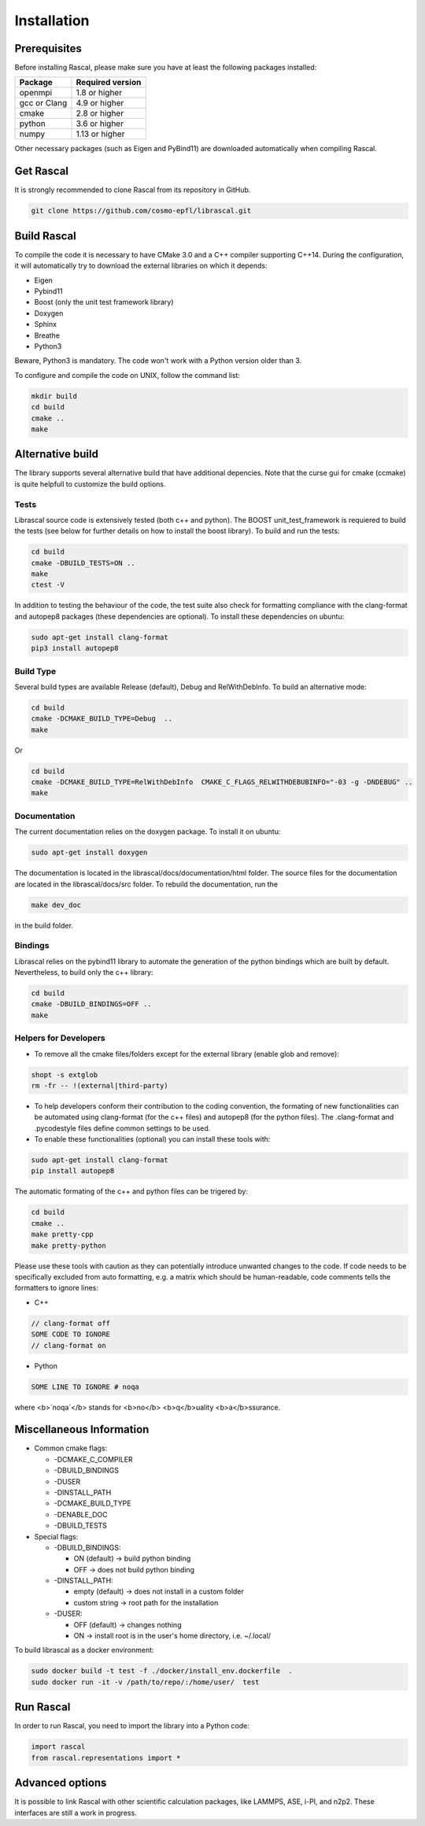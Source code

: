 .. _installation:

Installation
============


Prerequisites
#############

Before installing Rascal, please make sure you have at least the following packages installed:

+-------------+--------------------+
| Package     |  Required version  |
+=============+====================+
| openmpi     |  1.8 or higher     |
+-------------+--------------------+
| gcc or Clang|  4.9 or higher     |
+-------------+--------------------+
| cmake       |  2.8 or higher     |
+-------------+--------------------+
| python      |  3.6 or higher     |
+-------------+--------------------+
| numpy       |  1.13 or higher    |
+-------------+--------------------+


Other necessary packages (such as Eigen and PyBind11) are downloaded automatically when compiling Rascal.


Get Rascal
##########

It is strongly recommended to clone Rascal from its repository in GitHub.

.. code-block:: bash

    git clone https://github.com/cosmo-epfl/librascal.git

Build Rascal
############

To compile the code it is necessary to have CMake 3.0 and a C++ compiler supporting C++14. During the configuration, it will automatically try to download the external libraries on which it depends:


- Eigen
- Pybind11
- Boost (only the unit test framework  library)
- Doxygen
- Sphinx
- Breathe
- Python3

Beware, Python3 is mandatory. The code won't work with a Python version older than 3.


To configure and compile the code on UNIX, follow the command list:

.. code-block:: console

  mkdir build
  cd build
  cmake ..
  make


Alternative build
#################

The library supports several alternative build that have additional depencies.
Note that the curse gui for cmake (ccmake) is quite helpfull to customize the build options.

Tests
~~~~~

Librascal source code is extensively tested (both c++ and python). The BOOST unit_test_framework is requiered to build the tests (see below for further details on how to install the boost library).
To build and run the tests:

.. code-block:: bash

    cd build
    cmake -DBUILD_TESTS=ON ..
    make
    ctest -V


In addition to testing the behaviour of the code, the test suite also check for formatting compliance with the clang-format and autopep8 packages (these dependencies are optional).
To install these dependencies on ubuntu:

.. code-block:: bash

    sudo apt-get install clang-format
    pip3 install autopep8


Build Type
~~~~~~~~~~

Several build types are available Release (default), Debug and RelWithDebInfo. To build an alternative mode:

.. code-block:: bash

    cd build
    cmake -DCMAKE_BUILD_TYPE=Debug  ..
    make


Or

.. code-block:: bash

    cd build
    cmake -DCMAKE_BUILD_TYPE=RelWithDebInfo  CMAKE_C_FLAGS_RELWITHDEBUBINFO="-03 -g -DNDEBUG" ..
    make


Documentation
~~~~~~~~~~~~~

The current documentation relies on the doxygen package. To install it on ubuntu:

.. code-block:: bash

    sudo apt-get install doxygen


The documentation is located in the librascal/docs/documentation/html folder. The source files for the documentation are located in the librascal/docs/src folder. 
To rebuild the documentation, run the 

.. code-block:: bash

    make dev_doc

in the build folder.

Bindings
~~~~~~~~

Librascal relies on the pybind11 library to automate the generation of the python bindings which are built by default. Nevertheless, to build only the c++ library:

.. code-block:: bash

    cd build
    cmake -DBUILD_BINDINGS=OFF ..
    make


Helpers for Developers
~~~~~~~~~~~~~~~~~~~~~~

* To remove all the cmake files/folders except for the external library (enable glob and remove):

.. code-block:: bash

    shopt -s extglob
    rm -fr -- !(external|third-party)


* To help developers conform their contribution to the coding convention, the formating of new functionalities can be automated using clang-format (for the c++ files) and autopep8 (for the python files). The .clang-format and .pycodestyle files define common settings to be used.

* To enable these functionalities (optional) you can install these tools with:

.. code-block:: bash

    sudo apt-get install clang-format
    pip install autopep8


The automatic formating of the c++ and python files can be trigered by:

.. code-block:: bash

    cd build
    cmake ..
    make pretty-cpp
    make pretty-python


Please use these tools with caution as they can potentially introduce unwanted changes to the code.
If code needs to be specifically excluded from auto formatting, e.g. a matrix which should be human-readable, code comments tells the formatters to ignore lines:

* C++

.. code-block:: bash

    // clang-format off
    SOME CODE TO IGNORE
    // clang-format on

* Python

.. code-block:: bash

    SOME LINE TO IGNORE # noqa


where <b>`noqa`</b> stands for <b>no</b> <b>q</b>uality <b>a</b>ssurance.

Miscellaneous Information
#########################

* Common cmake flags:

  + -DCMAKE_C_COMPILER
  + -DBUILD_BINDINGS
  + -DUSER
  + -DINSTALL_PATH
  + -DCMAKE_BUILD_TYPE
  + -DENABLE_DOC
  + -DBUILD_TESTS

* Special flags:

  + -DBUILD_BINDINGS:

    - ON (default) -> build python binding
    - OFF -> does not build python binding

  + -DINSTALL_PATH:

    - empty (default) -> does not install in a custom folder
    - custom string -> root path for the installation

  + -DUSER:

    - OFF (default) -> changes nothing
    - ON -> install root is in the user's home directory, i.e. ~/.local/


To build librascal as a docker environment:

.. code-block:: bash

    sudo docker build -t test -f ./docker/install_env.dockerfile  .
    sudo docker run -it -v /path/to/repo/:/home/user/  test



Run Rascal
###########

In order to run Rascal, you need to import the library into a Python code:

.. code-block:: python

    import rascal
    from rascal.representations import *


Advanced options
################

It is possible to link Rascal with other scientific calculation packages, like
LAMMPS, ASE, i-PI, and n2p2.  These interfaces are still a work in progress.
